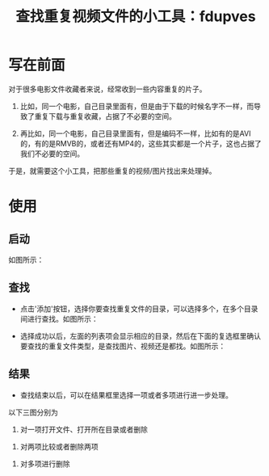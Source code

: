 #+TITLE: 查找重复视频文件的小工具：fdupves

* 写在前面

对于很多电影文件收藏者来说，经常收到一些内容重复的片子。

 1. 比如，同一个电影，自己目录里面有，但是由于下载的时候名字不一样，而导致了重复下载与重复收藏，占据了不必要的空间。

 2. 再比如，同一个电影，自己目录里面有，但是编码不一样，比如有的是AVI的，有的是RMVB的，或者还有MP4的，这些其实都是一个片子，这也占据了我们不必要的空间。

于是，就需要这个小工具，把那些重复的视频/图片找出来处理掉。

* 使用
  
** 启动

如图所示：
[[./images/fdupves-Klara.0.1-startup.png]]

** 查找

 - 点击'添加'按钮，选择你要查找重复文件的目录，可以选择多个，在多个目录间进行查找。如图所示：
 [[./images/fdupves-Klara.0.1-add.png]]

 - 选择成功以后，左面的列表项会显示相应的目录，然后在下面的复选框里确认要查找的重复文件类型，是查找图片、视频还是都找。如图所示：
 [[./images/fdupves-Klara.0.1-find.png]]

** 结果
 
- 查找结束以后，可以在结果框里选择一项或者多项进行进一步处理。
以下三图分别为

 1. 对一项打开文件、打开所在目录或者删除
 [[./images/fdupves-Klara.0.1-1rightclick.png]]
 2. 对两项比较或者删除两项
 [[./images/fdupves-Klara.0.1-2rightclick.png]]
 3. 对多项进行删除
 [[./images/fdupves-Klara.0.1-mrightclick.png]]

